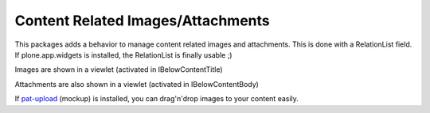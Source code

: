 Content Related Images/Attachments
==================================

This packages adds a behavior to manage content related images and attachments.
This is done with a RelationList field.
If plone.app.widgets is installed, the RelationList is finally usable ;)

Images are shown in a viewlet (activated in IBelowContentTitle)

Attachments are also shown in a viewlet (activated in IBelowContentBody)

If `pat-upload`_ (mockup) is installed, you can drag'n'drop images to your
content easily.

.. _`pat-upload`: http://plone.github.io/mockup/dev/#pattern/dropzone
